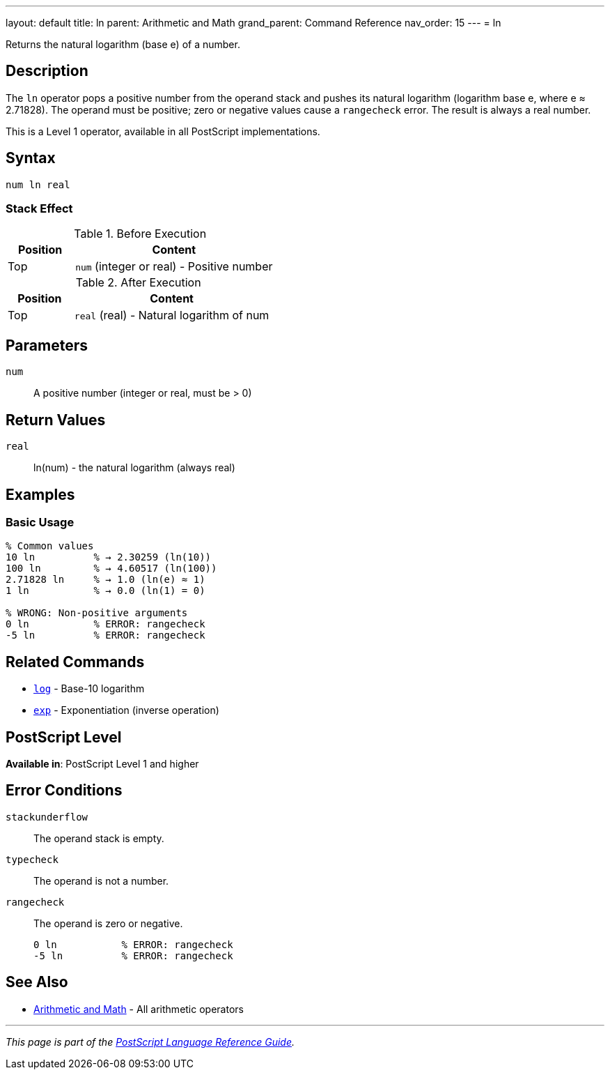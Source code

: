---
layout: default
title: ln
parent: Arithmetic and Math
grand_parent: Command Reference
nav_order: 15
---
= ln

Returns the natural logarithm (base e) of a number.

== Description

The `ln` operator pops a positive number from the operand stack and pushes its natural logarithm (logarithm base e, where e ≈ 2.71828). The operand must be positive; zero or negative values cause a `rangecheck` error. The result is always a real number.

This is a Level 1 operator, available in all PostScript implementations.

== Syntax

[source,postscript]
----
num ln real
----

=== Stack Effect

.Before Execution
[cols="1,3"]
|===
|Position |Content

|Top
|`num` (integer or real) - Positive number
|===

.After Execution
[cols="1,3"]
|===
|Position |Content

|Top
|`real` (real) - Natural logarithm of num
|===

== Parameters

`num`:: A positive number (integer or real, must be > 0)

== Return Values

`real`:: ln(num) - the natural logarithm (always real)

== Examples

=== Basic Usage

[source,postscript]
----
% Common values
10 ln          % → 2.30259 (ln(10))
100 ln         % → 4.60517 (ln(100))
2.71828 ln     % → 1.0 (ln(e) ≈ 1)
1 ln           % → 0.0 (ln(1) = 0)

% WRONG: Non-positive arguments
0 ln           % ERROR: rangecheck
-5 ln          % ERROR: rangecheck
----

== Related Commands

* xref:log.adoc[`log`] - Base-10 logarithm
* xref:exp.adoc[`exp`] - Exponentiation (inverse operation)

== PostScript Level

*Available in*: PostScript Level 1 and higher

== Error Conditions

`stackunderflow`::
The operand stack is empty.

`typecheck`::
The operand is not a number.

`rangecheck`::
The operand is zero or negative.
+
[source,postscript]
----
0 ln           % ERROR: rangecheck
-5 ln          % ERROR: rangecheck
----

== See Also

* xref:index.adoc[Arithmetic and Math] - All arithmetic operators

---

[.text-small]
_This page is part of the xref:../index.adoc[PostScript Language Reference Guide]._
